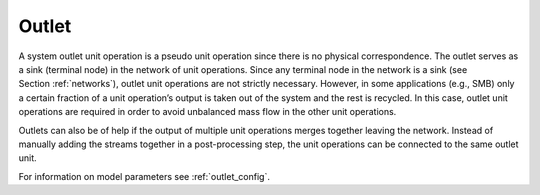 .. _outlet_model:

Outlet
~~~~~~

A system outlet unit operation is a pseudo unit operation since there is no physical correspondence.
The outlet serves as a sink (terminal node) in the network of unit operations.
Since any terminal node in the network is a sink (see Section :ref:`networks`), outlet unit operations are not strictly necessary.
However, in some applications (e.g., SMB) only a certain fraction of a unit operation’s output is taken out of the system and the rest is recycled.
In this case, outlet unit operations are required in order to avoid unbalanced mass flow in the other unit operations.

Outlets can also be of help if the output of multiple unit operations merges together leaving the network.
Instead of manually adding the streams together in a post-processing step, the unit operations can be connected to the same outlet unit.

For information on model parameters see :ref:`outlet_config`.
